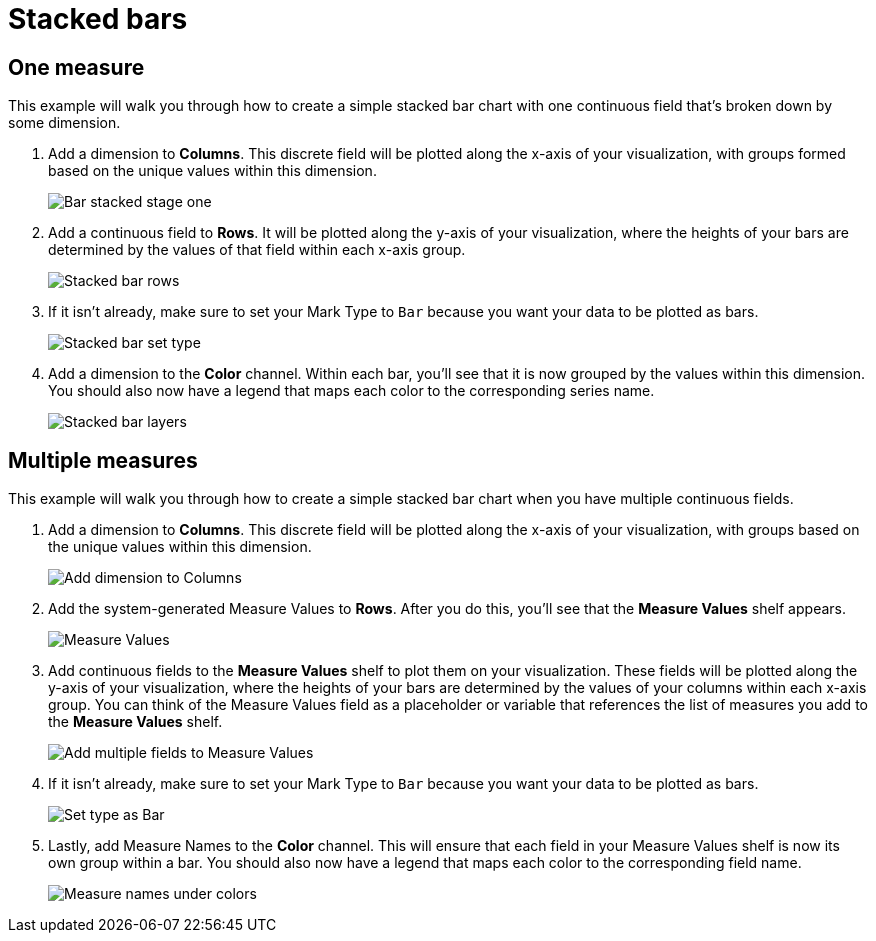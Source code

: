 = Stacked bars
:last_updated: 01/29/2025
:linkattrs:
:experimental:
:page-partial:
:page-layout: default-cloud
:description: This example will walk you through how to create a simple stacked bar chart with one continuous field that’s broken down by some dimension.
:jira: SCAL-240400

== One measure

This example will walk you through how to create a simple stacked bar chart with one continuous field that’s broken down by some dimension.



1. Add a dimension to *Columns*. This discrete field will be plotted along the x-axis of your visualization, with groups formed based on the unique values within this dimension.
+
image:bar-stacked-1.png[Bar stacked stage one]

2. Add a continuous field to *Rows*. It will be plotted along the y-axis of your visualization, where the heights of your bars are determined by the values of that field within each x-axis group.
+
image:bar-stacked-2.png[Stacked bar rows]

3. If it isn’t already, make sure to set your Mark Type to `Bar` because you want your data to be plotted as bars.
+
image:bar-stacked-3.png[Stacked bar set type]

4. Add a dimension to the *Color* channel. Within each bar, you’ll see that it is now grouped by the values within this dimension. You should also now have a legend that maps each color to the corresponding series name.
+
image:bar-stacked-4.png[Stacked bar layers]

[#multiple-measures]
== Multiple measures


This example will walk you through how to create a simple stacked bar chart when you have multiple continuous fields.


1. Add a dimension to *Columns*. This discrete field will be plotted along the x-axis of your visualization, with groups based on the unique values within this dimension.
+
image:bar-stacked-multiple-1.png[Add dimension to Columns]

2. Add the system-generated Measure Values to *Rows*. After you do this, you’ll see that the *Measure Values* shelf appears.
+
image:bar-stacked-multiple-2.png[Measure Values]

3. Add continuous fields to the *Measure Values* shelf to plot them on your visualization. These fields will be plotted along the y-axis of your visualization, where the heights of your bars are determined by the values of your columns within each x-axis group. You can think of the Measure Values field as a placeholder or variable that references the list of measures you add to the *Measure Values* shelf.
+
image:bar-stacked-multiple-3.png[Add multiple fields to Measure Values]

4. If it isn’t already, make sure to set your Mark Type to `Bar` because you want your data to be plotted as bars.
+
image:bar-stacked-multiple-4.png[Set type as Bar]

5. Lastly, add Measure Names to the *Color* channel. This will ensure that each field in your Measure Values shelf is now its own group within a bar. You should also now have a legend that maps each color to the corresponding field name.
+
image:bar-stacked-multiple-5.png[Measure names under colors]